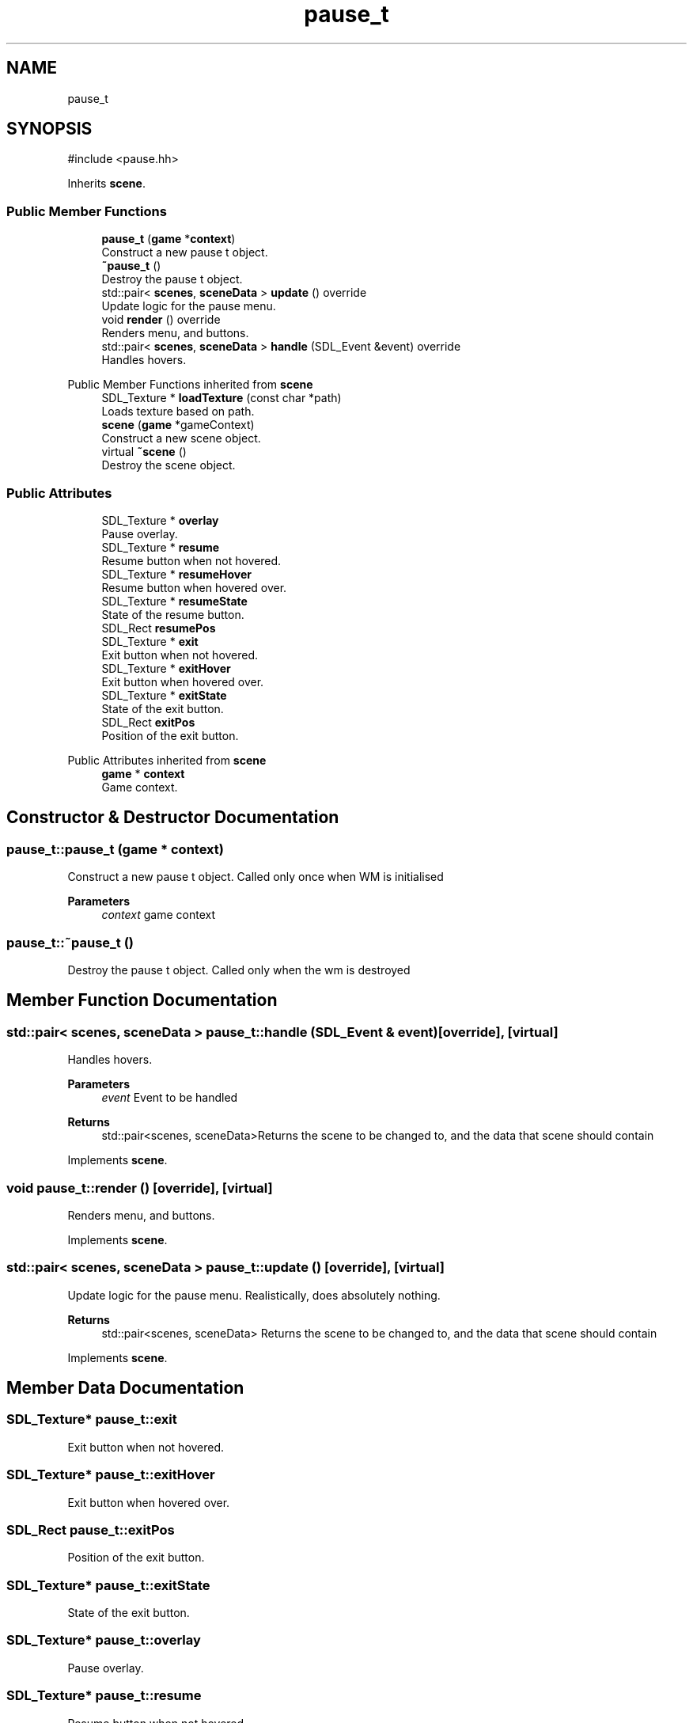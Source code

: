 .TH "pause_t" 3 "Version 0.1.0" "Game" \" -*- nroff -*-
.ad l
.nh
.SH NAME
pause_t
.SH SYNOPSIS
.br
.PP
.PP
\fR#include <pause\&.hh>\fP
.PP
Inherits \fBscene\fP\&.
.SS "Public Member Functions"

.in +1c
.ti -1c
.RI "\fBpause_t\fP (\fBgame\fP *\fBcontext\fP)"
.br
.RI "Construct a new pause t object\&. "
.ti -1c
.RI "\fB~pause_t\fP ()"
.br
.RI "Destroy the pause t object\&. "
.ti -1c
.RI "std::pair< \fBscenes\fP, \fBsceneData\fP > \fBupdate\fP () override"
.br
.RI "Update logic for the pause menu\&. "
.ti -1c
.RI "void \fBrender\fP () override"
.br
.RI "Renders menu, and buttons\&. "
.ti -1c
.RI "std::pair< \fBscenes\fP, \fBsceneData\fP > \fBhandle\fP (SDL_Event &event) override"
.br
.RI "Handles hovers\&. "
.in -1c

Public Member Functions inherited from \fBscene\fP
.in +1c
.ti -1c
.RI "SDL_Texture * \fBloadTexture\fP (const char *path)"
.br
.RI "Loads texture based on path\&. "
.ti -1c
.RI "\fBscene\fP (\fBgame\fP *gameContext)"
.br
.RI "Construct a new scene object\&. "
.ti -1c
.RI "virtual \fB~scene\fP ()"
.br
.RI "Destroy the scene object\&. "
.in -1c
.SS "Public Attributes"

.in +1c
.ti -1c
.RI "SDL_Texture * \fBoverlay\fP"
.br
.RI "Pause overlay\&. "
.ti -1c
.RI "SDL_Texture * \fBresume\fP"
.br
.RI "Resume button when not hovered\&. "
.ti -1c
.RI "SDL_Texture * \fBresumeHover\fP"
.br
.RI "Resume button when hovered over\&. "
.ti -1c
.RI "SDL_Texture * \fBresumeState\fP"
.br
.RI "State of the resume button\&. "
.ti -1c
.RI "SDL_Rect \fBresumePos\fP"
.br
.ti -1c
.RI "SDL_Texture * \fBexit\fP"
.br
.RI "Exit button when not hovered\&. "
.ti -1c
.RI "SDL_Texture * \fBexitHover\fP"
.br
.RI "Exit button when hovered over\&. "
.ti -1c
.RI "SDL_Texture * \fBexitState\fP"
.br
.RI "State of the exit button\&. "
.ti -1c
.RI "SDL_Rect \fBexitPos\fP"
.br
.RI "Position of the exit button\&. "
.in -1c

Public Attributes inherited from \fBscene\fP
.in +1c
.ti -1c
.RI "\fBgame\fP * \fBcontext\fP"
.br
.RI "Game context\&. "
.in -1c
.SH "Constructor & Destructor Documentation"
.PP 
.SS "pause_t::pause_t (\fBgame\fP * context)"

.PP
Construct a new pause t object\&. Called only once when WM is initialised

.PP
\fBParameters\fP
.RS 4
\fIcontext\fP game context 
.RE
.PP

.SS "pause_t::~pause_t ()"

.PP
Destroy the pause t object\&. Called only when the wm is destroyed 
.SH "Member Function Documentation"
.PP 
.SS "std::pair< \fBscenes\fP, \fBsceneData\fP > pause_t::handle (SDL_Event & event)\fR [override]\fP, \fR [virtual]\fP"

.PP
Handles hovers\&. 
.PP
\fBParameters\fP
.RS 4
\fIevent\fP Event to be handled 
.RE
.PP
\fBReturns\fP
.RS 4
std::pair<scenes, sceneData>Returns the scene to be changed to, and the data that scene should contain 
.RE
.PP

.PP
Implements \fBscene\fP\&.
.SS "void pause_t::render ()\fR [override]\fP, \fR [virtual]\fP"

.PP
Renders menu, and buttons\&. 
.PP
Implements \fBscene\fP\&.
.SS "std::pair< \fBscenes\fP, \fBsceneData\fP > pause_t::update ()\fR [override]\fP, \fR [virtual]\fP"

.PP
Update logic for the pause menu\&. Realistically, does absolutely nothing\&.

.PP
\fBReturns\fP
.RS 4
std::pair<scenes, sceneData> Returns the scene to be changed to, and the data that scene should contain 
.RE
.PP

.PP
Implements \fBscene\fP\&.
.SH "Member Data Documentation"
.PP 
.SS "SDL_Texture* pause_t::exit"

.PP
Exit button when not hovered\&. 
.SS "SDL_Texture* pause_t::exitHover"

.PP
Exit button when hovered over\&. 
.SS "SDL_Rect pause_t::exitPos"

.PP
Position of the exit button\&. 
.SS "SDL_Texture* pause_t::exitState"

.PP
State of the exit button\&. 
.SS "SDL_Texture* pause_t::overlay"

.PP
Pause overlay\&. 
.SS "SDL_Texture* pause_t::resume"

.PP
Resume button when not hovered\&. 
.SS "SDL_Texture* pause_t::resumeHover"

.PP
Resume button when hovered over\&. 
.SS "SDL_Rect pause_t::resumePos"
Position of the resume button 
.SS "SDL_Texture* pause_t::resumeState"

.PP
State of the resume button\&. 

.SH "Author"
.PP 
Generated automatically by Doxygen for Game from the source code\&.
